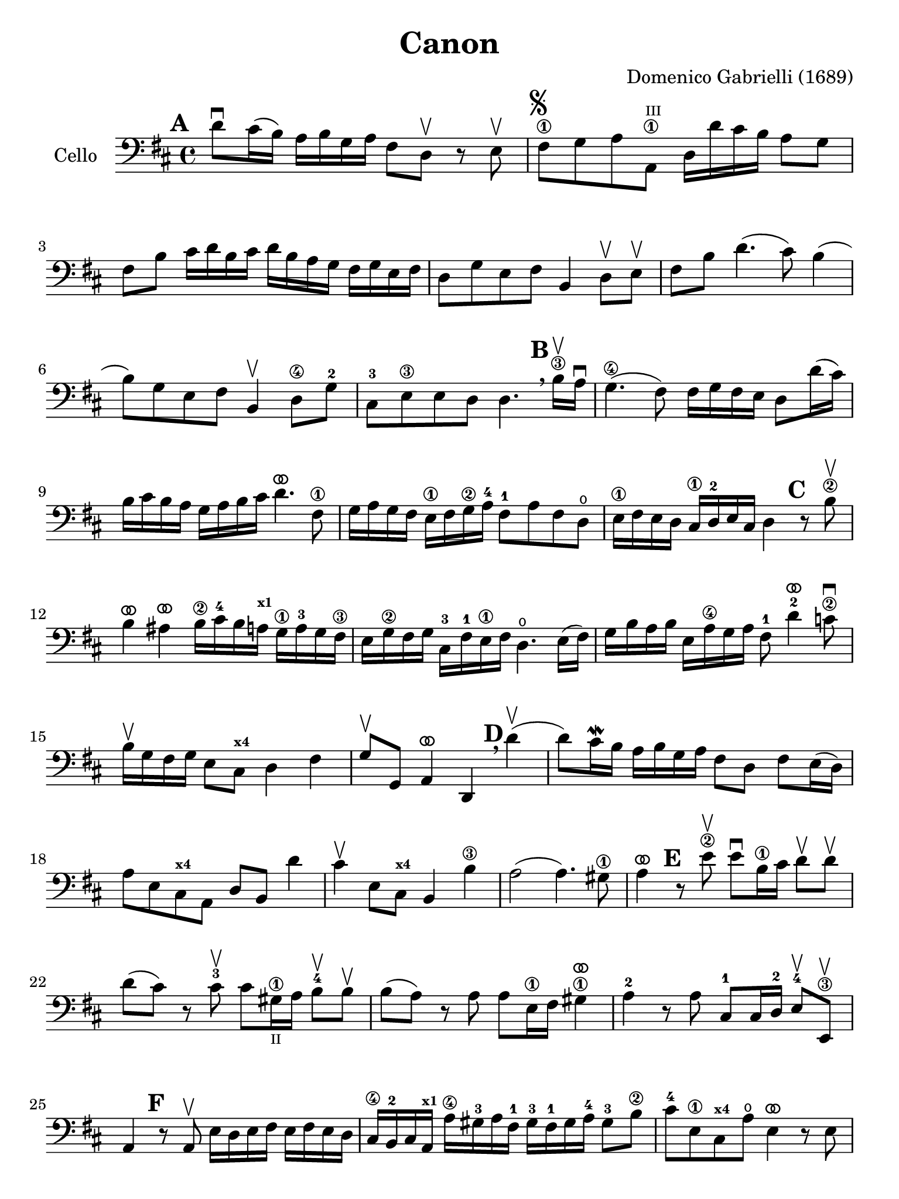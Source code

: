 #(set-global-staff-size 21)

\version "2.18.2"

\header {
  title    = "Canon"
  composer = "Domenico Gabrielli (1689)"
  tagline  = ""
}

\language "italiano"

% iPad Pro 12.9

\paper {
  paper-width  = 195\mm
  paper-height = 260\mm
}

ringsps = #"
  0.15 setlinewidth
  0.9 0.6 moveto
  0.4 0.6 0.5 0 361 arc
  stroke
  1.0 0.6 0.5 0 361 arc
  stroke
  "

vibrato = \markup {
  \with-dimensions #'(-0.2 . 1.6) #'(0 . 1.2)
  \postscript #ringsps
}

allongerUne = \markup {
  \center-column {
    \combine
    \draw-line #'(-2 . 0)
    \arrow-head #X #RIGHT ##f
  }
}

\score {
  \new Staff
   \with {instrumentName = #"Cello "}
   {
   \override Hairpin.to-barline = ##f
   \time 4/4
   \key re \major
   \clef "bass"
   \mark \default
   re'8\downbow dod'16(si16) la16 si16 sol16 la16
   fad8 re8\upbow r8 mi8\upbow                                        % 1
   fad8\1^\markup{\musicglyph #"scripts.segno"}
   sol8 la8
   la,8\1^\markup{\teeny III}
   re16 re'16 dod'16 si16 la8 sol8                                    % 2
   fad8 si8 dod'16 re'16 si16 dod'16
   re'16 si16 la16 sol16 fad16 sol16 mi16 fad16                       % 3
   re8 sol8 mi8 fad8 si,4 re8\upbow mi\upbow             % 4
   fad8 si8 re'4.(dod'8) si4(                                         % 5
   si8) sol8 mi8 fad8 si,4\upbow re8\4
   sol8-2                                      % 6
   dod8-3
   mi8\3 mi8 re8
   re4.
   \mark \default \breathe
   \set fingeringOrientations = #'(below)
   si16\3\upbow la16\downbow                                        % 7
   sol4.\4( fad8) fad16 sol16 fad16 mi16 re8 re'16( dod'16)             % 8
   si16 dod'16 si16 la16 sol16 la16 si16 dod'16
   re'4.^\vibrato fad8\1                                              % 9
   sol16 la16 sol16 fad16 mi16\1 fad16 sol16\2
   la16-4
   fad8-1
   la8 fad8 re8\open                                                  % 10
   mi16\1 fad16 mi16 re16
   \set fingeringOrientations = #'(below)
   dod16\1
   re16-2 mi16 dod16 re4
   \mark \default
   \set fingeringOrientations = #'(left)
   r8 si8\2\upbow                                                   % 11
   si4^\vibrato lad4^\vibrato
   si16\2 dod'16-4 si16 la16^\markup{\bold\teeny x1}
   sol16\1 la16-3 sol16 fad16\3                % 12
   mi16 sol16\2 fad16 sol16
   dod16-3 fad16-1 mi16\1 fad16
   re4.\open mi16( fad16)                                              % 13
   sol16 si16 la16 si16 mi16 la16\4 sol16 la16
   fad8-1 re'4^\vibrato-2
   \set fingeringOrientations = #'(below)
   do'8\2\downbow                                                   % 14
   \set fingeringOrientations = #'(left)
   si16\upbow sol16 fad16 sol16 mi8 dod8^\markup{\bold\teeny x4} re4 fad4                   % 15
   sol8\upbow sol,8 la,4^\vibrato re,4
   \mark \default \breathe
   re'4\upbow(                                                        % 16
   re'8) dod'16\mordent si16 la16 si16 sol16 la16
   fad8 re8 fad8 mi16(re16)                                           % 17
   la8 mi8 dod8^\markup{\bold\teeny x4} la,8 re8 si,8 re'4                                  % 18
   dod'4\upbow mi8 dod8^\markup{\bold\teeny x4} si,4 si4\3                     % 19
   la2( la4.) sold8\1                                                  % 20
   la4^\vibrato
   \mark \default
   r8 mi'8\2\upbow
   mi'8\downbow si16\1 dod'16
   re'8\upbow re'8\upbow                                              % 21
   re'8( dod'8) r8
   dod'8-3\upbow
   dod'8 sold16\1_\markup{\teeny "II"}
   la16 si8-4\upbow si8\upbow                  % 22
   si8( la8) r8 la8 la8 mi16\1 fad16
   \set fingeringOrientations = #'(below)
   sold4\1^\vibrato la4-2 r8 la8
   dod8-1 dod16 re16-2 mi8-4\upbow
   \set fingeringOrientations = #'(right)
   mi,8\3\upbow                                                     % 24
   la,4
   \mark \default
   r8 la,8\upbow mi16 re16 mi16 fad16 mi16 fad16 mi16 re16            % 25
   dod16\4
   si,16-2
   dod16 la,16^\markup{\bold\teeny x1} la16\4
   sold16-3 la16 fad16-1
   sold16-3 fad16-1
   sold16 la16-4
   sold8-3 si8\2                               % 26
   dod'8-4
   mi8\1 dod8^\markup{\bold\teeny x4} la8\open mi4^\vibrato r8 mi8                          % 27
   la,4
   \set fingeringOrientations = #'(left)
   mi8\4\upbow
   dod8-1\upbow
   sold16-1
   la16 si16 la16 sold16 fad16\3 mi16 re16                            % 28
   dod4^\markup{\bold\teeny x4} mi'4\1^\vibrato mi'4^\vibrato mi'4^\vibrato              % 29
   mi'4\downbow dod'16\4\downbow si16 dod'16 la16\2
   si16 la16 si16 sold16
   la16 sold16 la16 fad16\2                                           % 30
   sold8-4 mi8^\markup{\bold\teeny x1} la4\open mi4\1 fad4           % 31
   mi4\upbow dod16\1 re16 mi16 re16 dod8
   mi'16-2 mi'16 mi'8._\vibrato( red'16)        % 32
   mi'4^\vibrato la4.-2 sold8 fad4\3           % 33
   mi4 r8
   \mark \default \breathe
   dod'8\upbow si4 r8 la8                                             % 34
   sold8\4 mi8^\markup{\bold\teeny x1} 
   dod4-4 re2                    % 35
   mi4 la,4 si,4.-2 si,8                       % 36
   dod8-4 la,8 la4.\2 si16 la16 sold8.( la16)   % 37
   la4 dod4-1 re4\open mi4\1                   % 38
   fad4 la,4 si,4^\markup{\bold\teeny x2}
   dod4-4                                      % 39
   re4\downbow la8 si16 la16 sol8 la16 si16 la8.( sol16)               % 40
   fad4 fad8\2 fad,8-4 sol,4 la,4\1            % 41
   re4\open\upbow
   \mark \default \breathe
   re'8 re'8 mi'8\4 mi'8 mi'8 re'16 mi'16                             % 42
   fad'8\3\upbow re'8\4\upbow fad8 si8 sol8 mi8 la8 la,8          % 43
   re4\downbow r16 la16 sol16 fad16 si4 r16 dod'16 si16 dod'16        % 44
   re'16\2\downbow la16-4
   sol16 la16 fad4-1
   r16 sol16 fad16 sol16 mi4\1\downbow                                % 45
   fad16\downbow fad16 mi16 fad16
   \set fingeringOrientations = #'(below)
   re16\4 re16 dod16-3 re16
   si,16-1 mi16\4
   re16-2 mi16
   dod16\3 dod16 si,16-1 dod16               % 46
   re4-4
   si,4-1 sol,4\open la,4\1                    % 47
   re,4^\vibrato r4 r4 r4                                             % 48
   \bar "|."
 }
}
